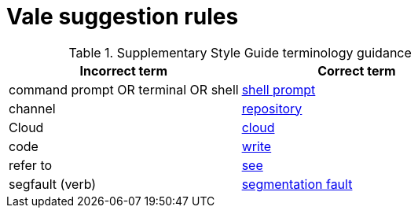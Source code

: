 :_module-type: REFERENCE
[id="ssg_vale_suggestion_reference"]
= Vale suggestion rules

pass:[<!-- vale RedHat.TermsErrors = NO -->]

.Supplementary Style Guide terminology guidance
[options="header"]
|====
|Incorrect term|Correct term

|command prompt OR terminal OR shell|link:https://redhat-documentation.github.io/supplementary-style-guide/#shell-prompt[shell prompt]

|channel|link:https://redhat-documentation.github.io/supplementary-style-guide/#repository[repository]

|Cloud|link:https://redhat-documentation.github.io/supplementary-style-guide/#cloud-adj[cloud]

|code|link:https://redhat-documentation.github.io/supplementary-style-guide/#write[write]

|refer to|link:https://redhat-documentation.github.io/supplementary-style-guide/#see[see]

|segfault (verb)|link:https://redhat-documentation.github.io/supplementary-style-guide/#segmentation-fault[segmentation fault]
|====

